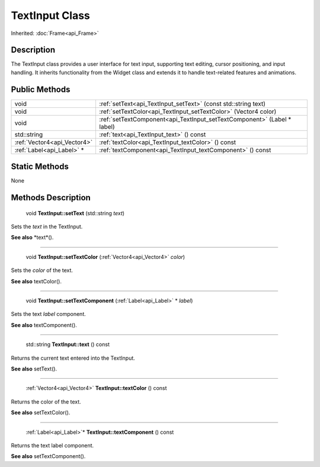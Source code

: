 .. _api_TextInput:

TextInput Class
===============

Inherited: :doc:`Frame<api_Frame>`

.. _api_TextInput_description:

Description
-----------

The TextInput class provides a user interface for text input, supporting text editing, cursor positioning, and input handling. It inherits functionality from the Widget class and extends it to handle text-related features and animations.



.. _api_TextInput_public:

Public Methods
--------------

+------------------------------+-------------------------------------------------------------------------+
|                         void | :ref:`setText<api_TextInput_setText>` (const std::string  text)         |
+------------------------------+-------------------------------------------------------------------------+
|                         void | :ref:`setTextColor<api_TextInput_setTextColor>` (Vector4  color)        |
+------------------------------+-------------------------------------------------------------------------+
|                         void | :ref:`setTextComponent<api_TextInput_setTextComponent>` (Label * label) |
+------------------------------+-------------------------------------------------------------------------+
|                  std::string | :ref:`text<api_TextInput_text>` () const                                |
+------------------------------+-------------------------------------------------------------------------+
|  :ref:`Vector4<api_Vector4>` | :ref:`textColor<api_TextInput_textColor>` () const                      |
+------------------------------+-------------------------------------------------------------------------+
|    :ref:`Label<api_Label>` * | :ref:`textComponent<api_TextInput_textComponent>` () const              |
+------------------------------+-------------------------------------------------------------------------+



.. _api_TextInput_static:

Static Methods
--------------

None

.. _api_TextInput_methods:

Methods Description
-------------------

.. _api_TextInput_setText:

 void **TextInput::setText** (std::string  *text*)

Sets the *text* in the TextInput.

**See also** *text*().

----

.. _api_TextInput_setTextColor:

 void **TextInput::setTextColor** (:ref:`Vector4<api_Vector4>`  *color*)

Sets the *color* of the text.

**See also** textColor().

----

.. _api_TextInput_setTextComponent:

 void **TextInput::setTextComponent** (:ref:`Label<api_Label>` * *label*)

Sets the text *label* component.

**See also** textComponent().

----

.. _api_TextInput_text:

 std::string **TextInput::text** () const

Returns the current text entered into the TextInput.

**See also** setText().

----

.. _api_TextInput_textColor:

 :ref:`Vector4<api_Vector4>` **TextInput::textColor** () const

Returns the color of the text.

**See also** setTextColor().

----

.. _api_TextInput_textComponent:

 :ref:`Label<api_Label>`* **TextInput::textComponent** () const

Returns the text label component.

**See also** setTextComponent().


